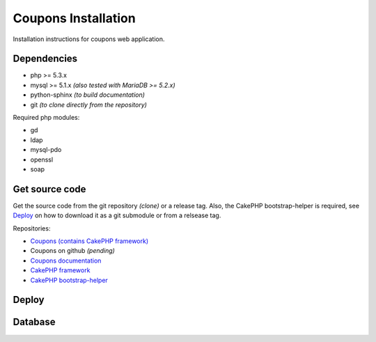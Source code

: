 Coupons Installation
====================

Installation instructions for coupons web application.

Dependencies
------------

* php >= 5.3.x
* mysql >= 5.1.x *(also tested with MariaDB >= 5.2.x)*
* python-sphinx *(to build documentation)*
* git *(to clone directly from the repository)*

Required php modules:

* gd
* ldap
* mysql-pdo
* openssl
* soap

Get source code
---------------

Get the source code from the git repository *(clone)* or a release tag.
Also, the CakePHP bootstrap-helper is required, see `Deploy`_ on how to
download it as a git submodule or from a relsease tag.

Repositories:

* `Coupons (contains CakePHP framework) <http://git.edu.teiath.gr/coupons.git>`_
* Coupons on github *(pending)*
* `Coupons documentation <http://git.edu.teiath.gr/coupons-docs.git>`_
* `CakePHP framework <https://github.com/cakephp/cakephp>`_
* `CakePHP bootstrap-helper <https://github.com/loadsys/twitter-bootstrap-helper>`_

Deploy
------

Database
--------

